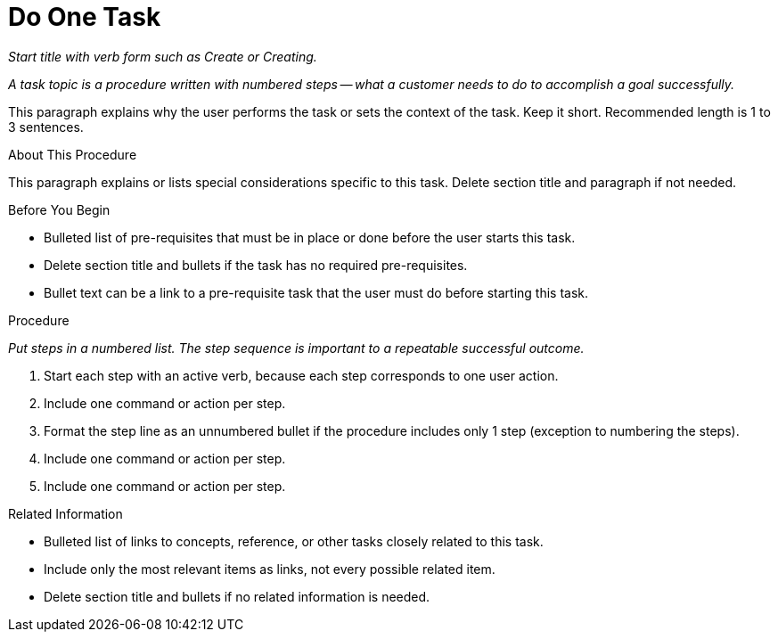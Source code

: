 [[task_rules]]

= Do One Task

_Start title with verb form such as Create or Creating._

_A task topic is a procedure written with numbered steps -- what a customer needs to do to accomplish a goal successfully._

This paragraph explains why the user performs the task or sets the context of the task. Keep it short. Recommended length is 1 to 3 sentences.

.About This Procedure

This paragraph explains or lists special considerations specific to this task. Delete section title and paragraph if not needed.

.Before You Begin

* Bulleted list of pre-requisites that must be in place or done before the user starts this task. 

* Delete section title and bullets if the task has no required pre-requisites.

* Bullet text can be a link to a pre-requisite task that the user must do before starting this task.


.Procedure

_Put steps in a numbered list. The step sequence is important to a repeatable successful outcome._

. Start each step with an active verb, because each step corresponds to one user action.

. Include one command or action per step.

. Format the step line as an unnumbered bullet if the procedure includes only 1 step (exception to numbering the steps).

. Include one command or action per step.

. Include one command or action per step.


.Related Information

* Bulleted list of links to concepts, reference, or other tasks closely related to this task. 

* Include only the most relevant items as links, not every possible related item.

* Delete section title and bullets if no related information is needed.
